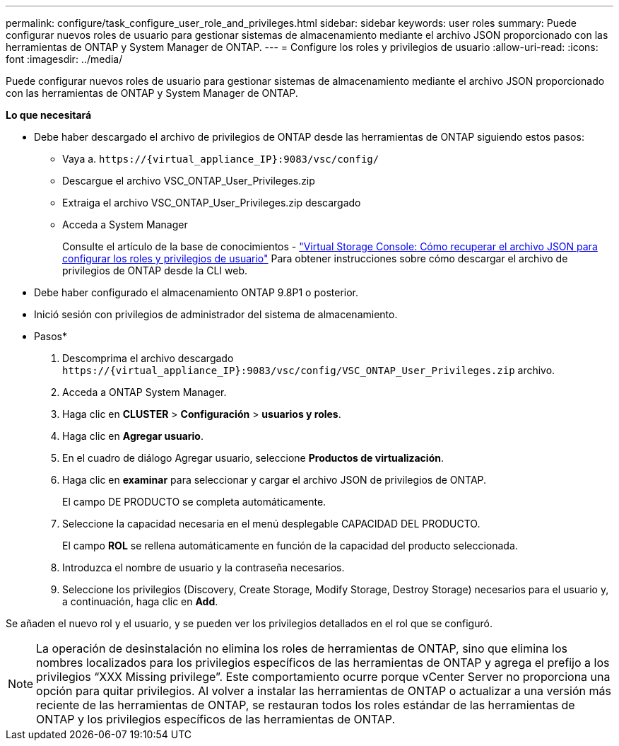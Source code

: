 ---
permalink: configure/task_configure_user_role_and_privileges.html 
sidebar: sidebar 
keywords: user roles 
summary: Puede configurar nuevos roles de usuario para gestionar sistemas de almacenamiento mediante el archivo JSON proporcionado con las herramientas de ONTAP y System Manager de ONTAP. 
---
= Configure los roles y privilegios de usuario
:allow-uri-read: 
:icons: font
:imagesdir: ../media/


[role="lead"]
Puede configurar nuevos roles de usuario para gestionar sistemas de almacenamiento mediante el archivo JSON proporcionado con las herramientas de ONTAP y System Manager de ONTAP.

*Lo que necesitará*

* Debe haber descargado el archivo de privilegios de ONTAP desde las herramientas de ONTAP siguiendo estos pasos:
+
** Vaya a. `\https://{virtual_appliance_IP}:9083/vsc/config/`
** Descargue el archivo VSC_ONTAP_User_Privileges.zip
** Extraiga el archivo VSC_ONTAP_User_Privileges.zip descargado
** Acceda a System Manager
+
Consulte el artículo de la base de conocimientos - https://kb.netapp.com/mgmt/OTV/Virtual_Storage_Console/Virtual_Storage_Console%3A_How_to_retrieve_the_JSON_file_to_configure_user_roles_and_privileges["Virtual Storage Console: Cómo recuperar el archivo JSON para configurar los roles y privilegios de usuario"] Para obtener instrucciones sobre cómo descargar el archivo de privilegios de ONTAP desde la CLI web.



* Debe haber configurado el almacenamiento ONTAP 9.8P1 o posterior.
* Inició sesión con privilegios de administrador del sistema de almacenamiento.


* Pasos*

. Descomprima el archivo descargado `\https://{virtual_appliance_IP}:9083/vsc/config/VSC_ONTAP_User_Privileges.zip` archivo.
. Acceda a ONTAP System Manager.
. Haga clic en *CLUSTER* > *Configuración* > *usuarios y roles*.
. Haga clic en *Agregar usuario*.
. En el cuadro de diálogo Agregar usuario, seleccione *Productos de virtualización*.
. Haga clic en *examinar* para seleccionar y cargar el archivo JSON de privilegios de ONTAP.
+
El campo DE PRODUCTO se completa automáticamente.

. Seleccione la capacidad necesaria en el menú desplegable CAPACIDAD DEL PRODUCTO.
+
El campo *ROL* se rellena automáticamente en función de la capacidad del producto seleccionada.

. Introduzca el nombre de usuario y la contraseña necesarios.
. Seleccione los privilegios (Discovery, Create Storage, Modify Storage, Destroy Storage) necesarios para el usuario y, a continuación, haga clic en *Add*.


Se añaden el nuevo rol y el usuario, y se pueden ver los privilegios detallados en el rol que se configuró.


NOTE: La operación de desinstalación no elimina los roles de herramientas de ONTAP, sino que elimina los nombres localizados para los privilegios específicos de las herramientas de ONTAP y agrega el prefijo a los privilegios “XXX Missing privilege”. Este comportamiento ocurre porque vCenter Server no proporciona una opción para quitar privilegios. Al volver a instalar las herramientas de ONTAP o actualizar a una versión más reciente de las herramientas de ONTAP, se restauran todos los roles estándar de las herramientas de ONTAP y los privilegios específicos de las herramientas de ONTAP.
